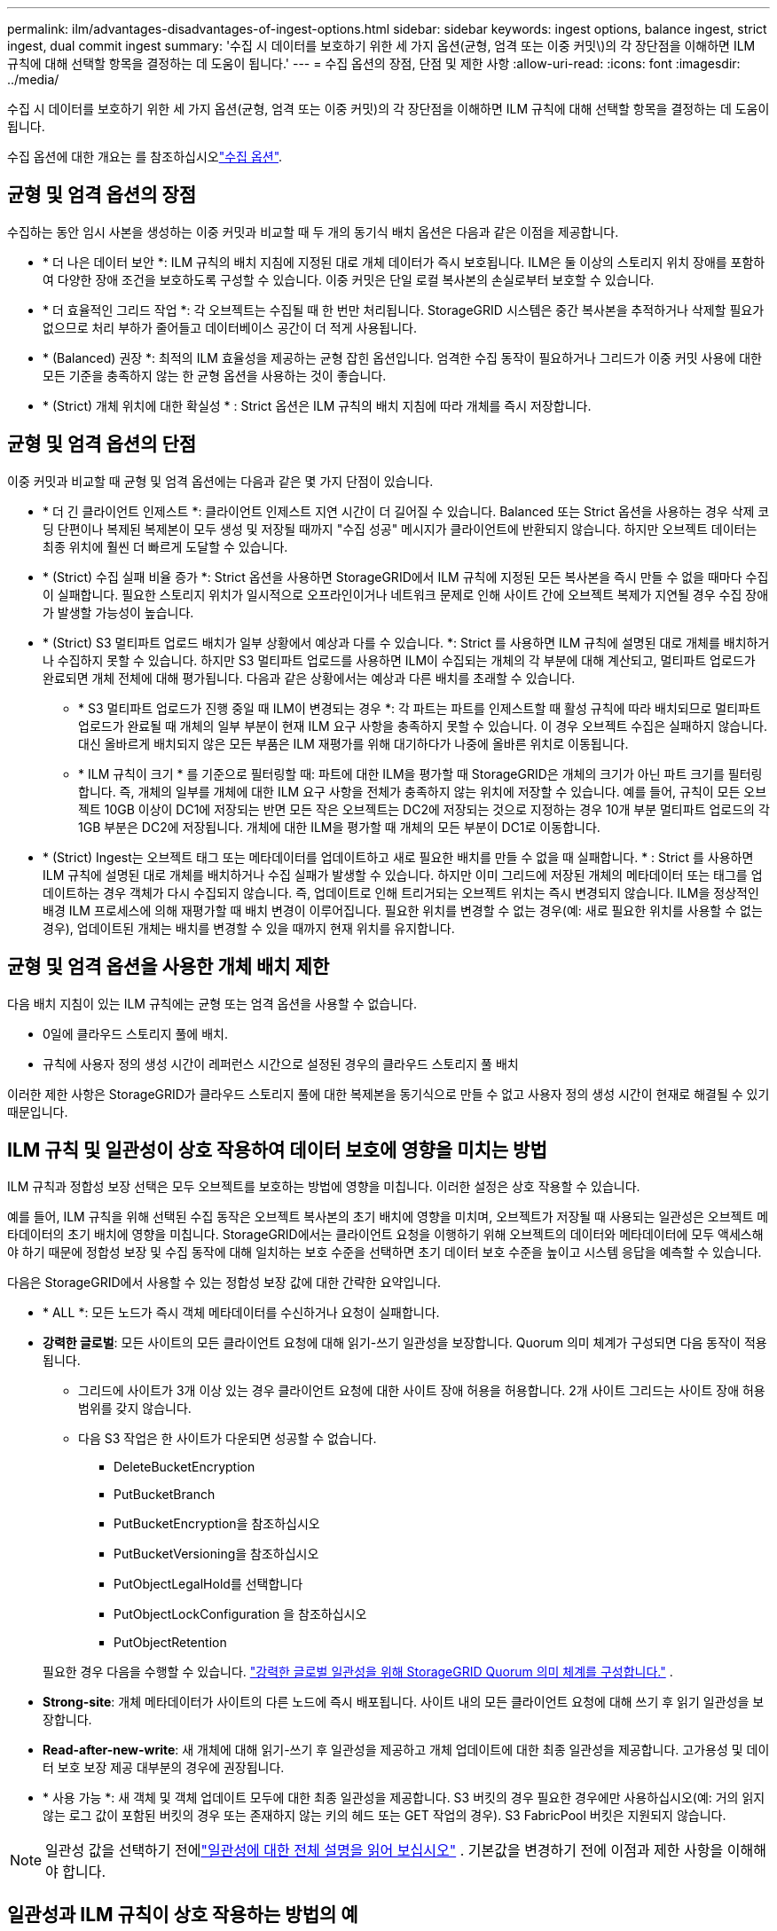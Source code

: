 ---
permalink: ilm/advantages-disadvantages-of-ingest-options.html 
sidebar: sidebar 
keywords: ingest options, balance ingest, strict ingest, dual commit ingest 
summary: '수집 시 데이터를 보호하기 위한 세 가지 옵션(균형, 엄격 또는 이중 커밋\)의 각 장단점을 이해하면 ILM 규칙에 대해 선택할 항목을 결정하는 데 도움이 됩니다.' 
---
= 수집 옵션의 장점, 단점 및 제한 사항
:allow-uri-read: 
:icons: font
:imagesdir: ../media/


[role="lead"]
수집 시 데이터를 보호하기 위한 세 가지 옵션(균형, 엄격 또는 이중 커밋)의 각 장단점을 이해하면 ILM 규칙에 대해 선택할 항목을 결정하는 데 도움이 됩니다.

수집 옵션에 대한 개요는 를 참조하십시오link:data-protection-options-for-ingest.html["수집 옵션"].



== 균형 및 엄격 옵션의 장점

수집하는 동안 임시 사본을 생성하는 이중 커밋과 비교할 때 두 개의 동기식 배치 옵션은 다음과 같은 이점을 제공합니다.

* * 더 나은 데이터 보안 *: ILM 규칙의 배치 지침에 지정된 대로 개체 데이터가 즉시 보호됩니다. ILM은 둘 이상의 스토리지 위치 장애를 포함하여 다양한 장애 조건을 보호하도록 구성할 수 있습니다. 이중 커밋은 단일 로컬 복사본의 손실로부터 보호할 수 있습니다.
* * 더 효율적인 그리드 작업 *: 각 오브젝트는 수집될 때 한 번만 처리됩니다. StorageGRID 시스템은 중간 복사본을 추적하거나 삭제할 필요가 없으므로 처리 부하가 줄어들고 데이터베이스 공간이 더 적게 사용됩니다.
* * (Balanced) 권장 *: 최적의 ILM 효율성을 제공하는 균형 잡힌 옵션입니다. 엄격한 수집 동작이 필요하거나 그리드가 이중 커밋 사용에 대한 모든 기준을 충족하지 않는 한 균형 옵션을 사용하는 것이 좋습니다.
* * (Strict) 개체 위치에 대한 확실성 * : Strict 옵션은 ILM 규칙의 배치 지침에 따라 개체를 즉시 저장합니다.




== 균형 및 엄격 옵션의 단점

이중 커밋과 비교할 때 균형 및 엄격 옵션에는 다음과 같은 몇 가지 단점이 있습니다.

* * 더 긴 클라이언트 인제스트 *: 클라이언트 인제스트 지연 시간이 더 길어질 수 있습니다. Balanced 또는 Strict 옵션을 사용하는 경우 삭제 코딩 단편이나 복제된 복제본이 모두 생성 및 저장될 때까지 "수집 성공" 메시지가 클라이언트에 반환되지 않습니다. 하지만 오브젝트 데이터는 최종 위치에 훨씬 더 빠르게 도달할 수 있습니다.
* * (Strict) 수집 실패 비율 증가 *: Strict 옵션을 사용하면 StorageGRID에서 ILM 규칙에 지정된 모든 복사본을 즉시 만들 수 없을 때마다 수집이 실패합니다. 필요한 스토리지 위치가 일시적으로 오프라인이거나 네트워크 문제로 인해 사이트 간에 오브젝트 복제가 지연될 경우 수집 장애가 발생할 가능성이 높습니다.
* * (Strict) S3 멀티파트 업로드 배치가 일부 상황에서 예상과 다를 수 있습니다. *: Strict 를 사용하면 ILM 규칙에 설명된 대로 개체를 배치하거나 수집하지 못할 수 있습니다. 하지만 S3 멀티파트 업로드를 사용하면 ILM이 수집되는 개체의 각 부분에 대해 계산되고, 멀티파트 업로드가 완료되면 개체 전체에 대해 평가됩니다. 다음과 같은 상황에서는 예상과 다른 배치를 초래할 수 있습니다.
+
** * S3 멀티파트 업로드가 진행 중일 때 ILM이 변경되는 경우 *: 각 파트는 파트를 인제스트할 때 활성 규칙에 따라 배치되므로 멀티파트 업로드가 완료될 때 개체의 일부 부분이 현재 ILM 요구 사항을 충족하지 못할 수 있습니다. 이 경우 오브젝트 수집은 실패하지 않습니다. 대신 올바르게 배치되지 않은 모든 부품은 ILM 재평가를 위해 대기하다가 나중에 올바른 위치로 이동됩니다.
** * ILM 규칙이 크기 * 를 기준으로 필터링할 때: 파트에 대한 ILM을 평가할 때 StorageGRID은 개체의 크기가 아닌 파트 크기를 필터링합니다. 즉, 개체의 일부를 개체에 대한 ILM 요구 사항을 전체가 충족하지 않는 위치에 저장할 수 있습니다. 예를 들어, 규칙이 모든 오브젝트 10GB 이상이 DC1에 저장되는 반면 모든 작은 오브젝트는 DC2에 저장되는 것으로 지정하는 경우 10개 부분 멀티파트 업로드의 각 1GB 부분은 DC2에 저장됩니다. 개체에 대한 ILM을 평가할 때 개체의 모든 부분이 DC1로 이동합니다.


* * (Strict) Ingest는 오브젝트 태그 또는 메타데이터를 업데이트하고 새로 필요한 배치를 만들 수 없을 때 실패합니다. * : Strict 를 사용하면 ILM 규칙에 설명된 대로 개체를 배치하거나 수집 실패가 발생할 수 있습니다. 하지만 이미 그리드에 저장된 개체의 메타데이터 또는 태그를 업데이트하는 경우 객체가 다시 수집되지 않습니다. 즉, 업데이트로 인해 트리거되는 오브젝트 위치는 즉시 변경되지 않습니다. ILM을 정상적인 배경 ILM 프로세스에 의해 재평가할 때 배치 변경이 이루어집니다. 필요한 위치를 변경할 수 없는 경우(예: 새로 필요한 위치를 사용할 수 없는 경우), 업데이트된 개체는 배치를 변경할 수 있을 때까지 현재 위치를 유지합니다.




== 균형 및 엄격 옵션을 사용한 개체 배치 제한

다음 배치 지침이 있는 ILM 규칙에는 균형 또는 엄격 옵션을 사용할 수 없습니다.

* 0일에 클라우드 스토리지 풀에 배치.
* 규칙에 사용자 정의 생성 시간이 레퍼런스 시간으로 설정된 경우의 클라우드 스토리지 풀 배치


이러한 제한 사항은 StorageGRID가 클라우드 스토리지 풀에 대한 복제본을 동기식으로 만들 수 없고 사용자 정의 생성 시간이 현재로 해결될 수 있기 때문입니다.



== ILM 규칙 및 일관성이 상호 작용하여 데이터 보호에 영향을 미치는 방법

ILM 규칙과 정합성 보장 선택은 모두 오브젝트를 보호하는 방법에 영향을 미칩니다. 이러한 설정은 상호 작용할 수 있습니다.

예를 들어, ILM 규칙을 위해 선택된 수집 동작은 오브젝트 복사본의 초기 배치에 영향을 미치며, 오브젝트가 저장될 때 사용되는 일관성은 오브젝트 메타데이터의 초기 배치에 영향을 미칩니다. StorageGRID에서는 클라이언트 요청을 이행하기 위해 오브젝트의 데이터와 메타데이터에 모두 액세스해야 하기 때문에 정합성 보장 및 수집 동작에 대해 일치하는 보호 수준을 선택하면 초기 데이터 보호 수준을 높이고 시스템 응답을 예측할 수 있습니다.

다음은 StorageGRID에서 사용할 수 있는 정합성 보장 값에 대한 간략한 요약입니다.

* * ALL *: 모든 노드가 즉시 객체 메타데이터를 수신하거나 요청이 실패합니다.
* *강력한 글로벌*: 모든 사이트의 모든 클라이언트 요청에 대해 읽기-쓰기 일관성을 보장합니다.  Quorum 의미 체계가 구성되면 다음 동작이 적용됩니다.
+
** 그리드에 사이트가 3개 이상 있는 경우 클라이언트 요청에 대한 사이트 장애 허용을 허용합니다.  2개 사이트 그리드는 사이트 장애 허용 범위를 갖지 않습니다.
** 다음 S3 작업은 한 사이트가 다운되면 성공할 수 없습니다.
+
*** DeleteBucketEncryption
*** PutBucketBranch
*** PutBucketEncryption을 참조하십시오
*** PutBucketVersioning을 참조하십시오
*** PutObjectLegalHold를 선택합니다
*** PutObjectLockConfiguration 을 참조하십시오
*** PutObjectRetention




+
필요한 경우 다음을 수행할 수 있습니다. https://kb.netapp.com/hybrid/StorageGRID/Object_Mgmt/Configuring_StorageGRID_quorum_semantics_for_strong-global_consistency["강력한 글로벌 일관성을 위해 StorageGRID Quorum 의미 체계를 구성합니다."^] .

* *Strong-site*: 개체 메타데이터가 사이트의 다른 노드에 즉시 배포됩니다. 사이트 내의 모든 클라이언트 요청에 대해 쓰기 후 읽기 일관성을 보장합니다.
* *Read-after-new-write*: 새 개체에 대해 읽기-쓰기 후 일관성을 제공하고 개체 업데이트에 대한 최종 일관성을 제공합니다. 고가용성 및 데이터 보호 보장 제공 대부분의 경우에 권장됩니다.
* * 사용 가능 *: 새 객체 및 객체 업데이트 모두에 대한 최종 일관성을 제공합니다. S3 버킷의 경우 필요한 경우에만 사용하십시오(예: 거의 읽지 않는 로그 값이 포함된 버킷의 경우 또는 존재하지 않는 키의 헤드 또는 GET 작업의 경우). S3 FabricPool 버킷은 지원되지 않습니다.



NOTE: 일관성 값을 선택하기 전에link:../s3/consistency.html["일관성에 대한 전체 설명을 읽어 보십시오"] .  기본값을 변경하기 전에 이점과 제한 사항을 이해해야 합니다.



== 일관성과 ILM 규칙이 상호 작용하는 방법의 예

다음 ILM 규칙과 일관성을 갖춘 3개 사이트 그리드가 있다고 가정해 보겠습니다.

* *ILM 규칙*: 로컬 사이트에 하나씩, 원격 사이트마다 하나씩, 총 세 개의 개체 복사본을 만듭니다.  엄격한 수집 동작을 사용합니다.
* *일관성*: 강력한 글로벌(객체 메타데이터가 여러 사이트에 즉시 배포됨).


클라이언트가 그리드에 객체를 저장하면 StorageGRID 세 개의 객체 사본을 모두 만들고 메타데이터를 여러 사이트에 배포한 후 클라이언트에 성공을 반환합니다.

해당 객체는 성공적인 메시지 수집 시점에 손실로부터 완벽하게 보호됩니다.  예를 들어, 로컬 사이트가 수집 직후 손실되더라도 개체 데이터와 개체 메타데이터의 사본은 모두 원격 사이트에 남아 있습니다.  해당 객체는 다른 사이트에서도 완전히 검색 가능합니다.

대신 동일한 ILM 규칙과 강력한 사이트 일관성을 사용하면 개체 데이터가 원격 사이트에 복제되고 개체 메타데이터가 해당 사이트에 배포되기 전에 클라이언트가 성공 메시지를 받을 수 있습니다.  이 경우, 객체 메타데이터의 보호 수준이 객체 데이터의 보호 수준과 일치하지 않습니다.  수집 직후 로컬 사이트가 손실되면 개체 메타데이터도 손실됩니다.  해당 객체를 검색할 수 없습니다.

일관성과 ILM 규칙 간의 상호 관계는 복잡할 수 있습니다. 도움이 필요하면 NetApp에 문의하십시오.

.관련 정보
link:example-5-ilm-rules-and-policy-for-strict-ingest-behavior.html["예 5: 엄격한 수집 동작을 위한 ILM 규칙 및 정책"]
